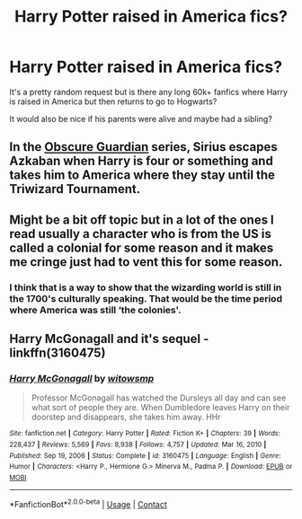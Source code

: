 #+TITLE: Harry Potter raised in America fics?

* Harry Potter raised in America fics?
:PROPERTIES:
:Author: J0YFUL5
:Score: 2
:DateUnix: 1620888078.0
:DateShort: 2021-May-13
:FlairText: Request
:END:
It's a pretty random request but is there any long 60k+ fanfics where Harry is raised in America but then returns to go to Hogwarts?

It would also be nice if his parents were alive and maybe had a sibling?


** In the [[https://archiveofourown.org/series/822597][Obscure Guardian]] series, Sirius escapes Azkaban when Harry is four or something and takes him to America where they stay until the Triwizard Tournament.
:PROPERTIES:
:Author: Key-Leopard-3618
:Score: 3
:DateUnix: 1620888587.0
:DateShort: 2021-May-13
:END:


** Might be a bit off topic but in a lot of the ones I read usually a character who is from the US is called a colonial for some reason and it makes me cringe just had to vent this for some reason.
:PROPERTIES:
:Author: Scarlet_maximoff
:Score: 3
:DateUnix: 1620892992.0
:DateShort: 2021-May-13
:END:

*** I think that is a way to show that the wizarding world is still in the 1700's culturally speaking. That would be the time period where America was still ‘the colonies'.
:PROPERTIES:
:Author: twistedmic
:Score: 2
:DateUnix: 1620896818.0
:DateShort: 2021-May-13
:END:


** Harry McGonagall and it's sequel - linkffn(3160475)
:PROPERTIES:
:Author: kokoro_aria
:Score: 1
:DateUnix: 1621058606.0
:DateShort: 2021-May-15
:END:

*** [[https://www.fanfiction.net/s/3160475/1/][*/Harry McGonagall/*]] by [[https://www.fanfiction.net/u/983103/witowsmp][/witowsmp/]]

#+begin_quote
  Professor McGonagall has watched the Dursleys all day and can see what sort of people they are. When Dumbledore leaves Harry on their doorstep and disappears, she takes him away. HHr
#+end_quote

^{/Site/:} ^{fanfiction.net} ^{*|*} ^{/Category/:} ^{Harry} ^{Potter} ^{*|*} ^{/Rated/:} ^{Fiction} ^{K+} ^{*|*} ^{/Chapters/:} ^{39} ^{*|*} ^{/Words/:} ^{228,437} ^{*|*} ^{/Reviews/:} ^{5,569} ^{*|*} ^{/Favs/:} ^{8,938} ^{*|*} ^{/Follows/:} ^{4,757} ^{*|*} ^{/Updated/:} ^{Mar} ^{16,} ^{2010} ^{*|*} ^{/Published/:} ^{Sep} ^{19,} ^{2006} ^{*|*} ^{/Status/:} ^{Complete} ^{*|*} ^{/id/:} ^{3160475} ^{*|*} ^{/Language/:} ^{English} ^{*|*} ^{/Genre/:} ^{Humor} ^{*|*} ^{/Characters/:} ^{<Harry} ^{P.,} ^{Hermione} ^{G.>} ^{Minerva} ^{M.,} ^{Padma} ^{P.} ^{*|*} ^{/Download/:} ^{[[http://www.ff2ebook.com/old/ffn-bot/index.php?id=3160475&source=ff&filetype=epub][EPUB]]} ^{or} ^{[[http://www.ff2ebook.com/old/ffn-bot/index.php?id=3160475&source=ff&filetype=mobi][MOBI]]}

--------------

*FanfictionBot*^{2.0.0-beta} | [[https://github.com/FanfictionBot/reddit-ffn-bot/wiki/Usage][Usage]] | [[https://www.reddit.com/message/compose?to=tusing][Contact]]
:PROPERTIES:
:Author: FanfictionBot
:Score: 1
:DateUnix: 1621058626.0
:DateShort: 2021-May-15
:END:
